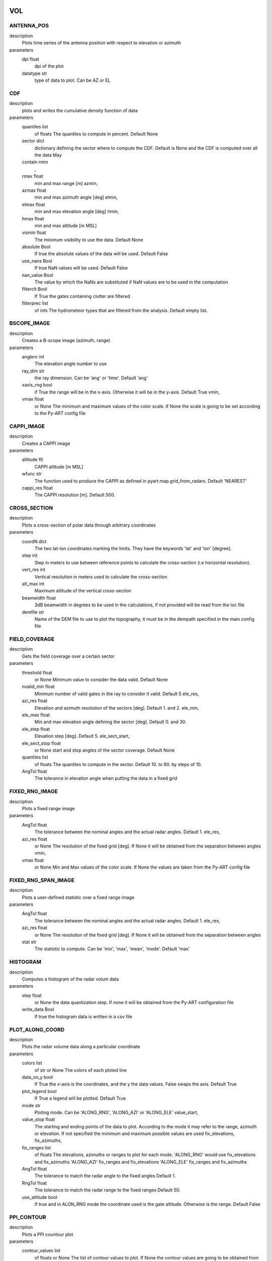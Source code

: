 VOL
-----------------------------
ANTENNA_POS
""""""""""""""""""""""""""""""
description
   Plots time series of the antenna position with respect to elevation or azimuth

parameters
   dpi float
        dpi of the plot 
   datatype str
        type of data to plot. Can be AZ or EL 

CDF
""""""""""""""""""""""""""""""
description
   plots and writes the cumulative density function of data

parameters
   quantiles list
        of floats The quantiles to compute in percent. Default None 
   sector dict
        dictionary defining the sector where to compute the CDF. Default is None and the CDF is computed over all the data May 
   contain rmin
       , 
   rmax float
        min and max range [m] azmin, 
   azmax float
        min and max azimuth angle [deg] elmin, 
   elmax float
        min and max elevation angle [deg] hmin, 
   hmax float
        min and max altitude [m MSL] 
   vismin float
        The minimum visibility to use the data. Default None 
   absolute Bool
        If true the absolute values of the data will be used. Default False 
   use_nans Bool
        If true NaN values will be used. Default False 
   nan_value Bool
        The value by which the NaNs are substituted if NaN values are to be used in the computation 
   filterclt Bool
        If True the gates containing clutter are filtered 
   filterprec list
        of ints The hydrometeor types that are filtered from the analysis. Default empty list.

BSCOPE_IMAGE
""""""""""""""""""""""""""""""
description
   Creates a B-scope image (azimuth, range)

parameters
   anglenr  int
        The elevation angle number to use 
   ray_dim  str
        the ray dimension. Can be 'ang' or 'time'. Default 'ang' 
   xaxis_rng  bool
        if True the range will be in the x-axis. Otherwise it will be in the y-axis. Default True vmin, 
   vmax float
        or None The minimum and maximum values of the color scale. If None the scale is going to be set according to the Py-ART config file

CAPPI_IMAGE
""""""""""""""""""""""""""""""
description
   Creates a CAPPI image

parameters
   altitude flt
        CAPPI altitude [m MSL] 
   wfunc str
        The function used to produce the CAPPI as defined in pyart.map.grid_from_radars. Default 'NEAREST' 
   cappi_res float
        The CAPPI resolution [m]. Default 500.

CROSS_SECTION 
""""""""""""""""""""""""""""""
description
   Plots a cross-section of polar data through arbitrary coordinates

parameters
   coordN dict
        The two lat-lon coordinates marking the limits. They have the keywords 'lat' and 'lon' [degree]. 
   step  int
        Step in meters to use between reference points to calculate the cross-section (i.e horizontal resolution). 
   vert_res  int
        Vertical resolution in meters used to calculate the cross-section 
   alt_max  int
        Maximum altitude of the vertical cross-section 
   beamwidth  float
        3dB beamwidth in degrees to be used in the calculations, if not provided will be read from the loc file 
   demfile  str
        Name of the DEM file to use to plot the topography, it must be in the dempath specified in the main config file

FIELD_COVERAGE
""""""""""""""""""""""""""""""
description
   Gets the field coverage over a certain sector

parameters
   threshold float
        or None Minimum value to consider the data valid. Default None 
   nvalid_min float
        Minimum number of valid gates in the ray to consider it valid. Default 5 ele_res, 
   azi_res float
        Elevation and azimuth resolution of the sectors [deg]. Default 1. and 2. ele_min, 
   ele_max float
        Min and max elevation angle defining the sector [deg]. Default 0. and 30. 
   ele_step float
        Elevation step [deg]. Default 5. ele_sect_start, 
   ele_sect_stop float
        or None start and stop angles of the sector coverage. Default None 
   quantiles list
        of floats The quantiles to compute in the sector. Default 10. to 90. by steps of 10. 
   AngTol float
        The tolerance in elevation angle when putting the data in a fixed grid

FIXED_RNG_IMAGE
""""""""""""""""""""""""""""""
description
   Plots a fixed range image

parameters
   AngTol  float
        The tolerance between the nominal angles and the actual radar angles. Default 1. ele_res, 
   azi_res float
        or None The resolution of the fixed grid [deg]. If None it will be obtained from the separation between angles vmin, 
   vmax  float
        or None Min and Max values of the color scale. If None the values are taken from the Py-ART config file

FIXED_RNG_SPAN_IMAGE
""""""""""""""""""""""""""""""
description
   Plots a user-defined statistic over a fixed range image

parameters
   AngTol  float
        The tolerance between the nominal angles and the actual radar angles. Default 1. ele_res, 
   azi_res float
        or None The resolution of the fixed grid [deg]. If None it will be obtained from the separation between angles 
   stat  str
        The statistic to compute. Can be 'min', 'max', 'mean', 'mode'. Default 'max'

HISTOGRAM
""""""""""""""""""""""""""""""
description
   Computes a histogram of the radar volum data

parameters
   step float
        or None the data quantization step. If none it will be obtained from the Py-ART configuration file 
   write_data Bool
        If true the histogram data is written in a csv file

PLOT_ALONG_COORD
""""""""""""""""""""""""""""""
description
   Plots the radar volume data along a particular coordinate

parameters
   colors list
        of str or None The colors of each ploted line 
   data_on_y  bool
        If True the x-axis is the coordinates, and the y the data values. False swaps the axis. Default True 
   plot_legend  bool
        If True a legend will be plotted. Default True 
   mode str
        Ploting mode. Can be 'ALONG_RNG', 'ALONG_AZI' or 'ALONG_ELE' value_start, 
   value_stop float
        The starting and ending points of the data to plot. According to the mode it may refer to the range, azimuth or elevation. If not specified the minimum and maximum possible values are used fix_elevations, fix_azimuths, 
   fix_ranges list
        of floats The elevations, azimuths or ranges to plot for each mode. 'ALONG_RNG' would use fix_elevations and fix_azimuths 'ALONG_AZI' fix_ranges and fix_elevations 'ALONG_ELE' fix_ranges and fix_azimuths 
   AngTol float
        The tolerance to match the radar angle to the fixed angles Default 1. 
   RngTol float
        The tolerance to match the radar range to the fixed ranges Default 50. 
   use_altitude  bool
        If true and in ALON_RNG mode the coordinate used is the gate altitude. Otherwise is the range. Default False

PPI_CONTOUR
""""""""""""""""""""""""""""""
description
   Plots a PPI countour plot

parameters
   contour_values list
        of floats or None The list of contour values to plot. If None the contour values are going to be obtained from the Py-ART config file either with the dictionary key 'contour_values' or from the minimum and maximum values of the field with an assumed division of 10 levels. 
   anglenr float
        The elevation angle number

PPI_CONTOUR_OVERPLOT
""""""""""""""""""""""""""""""
description
   Plots a PPI of a field with another field overplotted as a contour plot.

parameters
   contour_values list
        of floats or None The list of contour values to plot. If None the contour values are going to be obtained from the Py-ART config file either with the dictionary key 'contour_values' or from the minimum and maximum values of the field with an assumed division of 10 levels. 
   anglenr float
        The elevation angle number

PPI_IMAGE
""""""""""""""""""""""""""""""
description
   Plots a PPI image. It can also plot the histogram and the quantiles of the data in the PPI.

parameters
   anglenr float
        The elevation angle number 
   plot_type str
        The type of plot to perform. Can be 'PPI', 'QUANTILES' or 'HISTOGRAM' 
   write_data Bool
        If True the histrogram will be also written in a csv file 
   step float
        or None If the plot type is 'HISTOGRAM', the width of the histogram bin. If None it will be obtained from the Py-ART config file 
   quantiles list
        of float or None If the plot type is 'QUANTILES', the list of quantiles to compute. If None a default list of quantiles will be computed vmin, 
   vmax float
        or None The minimum and maximum values of the color scale. If None the scale is going to be set according to the Py-ART config file

PPI_MAP
""""""""""""""""""""""""""""""
description
   Plots a PPI image over a map. The map resolution and the type of maps used are defined in the variables 'mapres' and 'maps' in 'ppiMapImageConfig' in the loc config file.

parameters
   anglenr float
        The elevation angle number

PPIMAP_ROI_OVERPLOT
""""""""""""""""""""""""""""""
description
   Over plots a polygon delimiting a region of interest on a PPI map. The map resolution and the type of maps used are defined in the variables 'mapres' and 'maps' in 'ppiMapImageConfig' in the loc config file.

parameters
   anglenr float
        The elevation angle number

PROFILE_STATS
""""""""""""""""""""""""""""""
description
   Computes and plots a vertical profile statistics. The statistics are saved in a csv file

parameters
   heightResolution float
        The height resolution of the profile [m]. Default 100. heightMin, 
   heightMax float
        or None The minimum and maximum altitude of the profile [m MSL]. If None the values will be obtained from the minimum and maximum gate altitude. 
   quantity str
        The type of statistics to plot. Can be 'quantiles', 'mode', 'reqgression_mean' or 'mean'. 
   quantiles list
        of floats If quantity type is 'quantiles' the list of quantiles to compute. Default 25., 50., 75. 
   nvalid_min int
        The minimum number of valid points to consider the statistic valid. Default 4 
   make_linear Bool
        If true the data is converted from log to linear before computing the stats 
   include_nans Bool
        If true NaN values are included in the statistics 
   fixed_span Bool
        If true the profile plot has a fix X-axis vmin, 
   vmax float
        or None If fixed_span is set, the minimum and maximum values of the X-axis. If None, they are obtained from the Py-ART config file

PSEUDOPPI_CONTOUR
""""""""""""""""""""""""""""""
description
   Plots a pseudo-PPI countour plot

parameters
   contour_values list
        of floats or None The list of contour values to plot. If None the contour values are going to be obtained from the Py-ART config file either with the dictionary key 'contour_values' or from the minimum and maximum values of the field with an assumed division of 10 levels. 
   angle float
        The elevation angle at which compute the PPI 
   EleTol float
        The tolerance between the actual radar elevation angle and the nominal pseudo-PPI elevation angle.

PSEUDOPPI_CONTOUR_OVERPLOT
""""""""""""""""""""""""""""""
description
   Plots a pseudo-PPI of a field with another field over-plotted as a contour plot

parameters
   contour_values list
        of floats or None The list of contour values to plot. If None the contour values are going to be obtained from the Py-ART config file either with the dictionary key 'contour_values' or from the minimum and maximum values of the field with an assumed division of 10 levels. 
   angle float
        The elevation angle at which compute the PPI 
   EleTol float
        The tolerance between the actual radar elevation angle and the nominal pseudo-PPI elevation angle.

PSEUDOPPI_IMAGE
""""""""""""""""""""""""""""""
description
   Plots a pseudo-PPI image. It can also plot the histogram and the quantiles of the data in the pseudo-PPI.

parameters
   angle float
        The elevation angle of the pseudo-PPI 
   EleTol float
        The tolerance between the actual radar elevation angle and the nominal pseudo-PPI elevation angle. 
   plot_type str
        The type of plot to perform. Can be 'PPI', 'QUANTILES' or 'HISTOGRAM' 
   step float
        or None If the plot type is 'HISTOGRAM', the width of the histogram bin. If None it will be obtained from the Py-ART config file 
   quantiles list
        of float or None If the plot type is 'QUANTILES', the list of quantiles to compute. If None a default list of quantiles will be computed vmin, 
   vmax  float
        or None Min and Max values of the color scale. If None the values are taken from the Py-ART config file

PSEUDOPPI_MAP
""""""""""""""""""""""""""""""
description
   Plots a pseudo-PPI image over a map. The map resolution and the type of maps used are defined in the variables 'mapres' and 'maps' in 'ppiMapImageConfig' in the loc config file.

parameters
   angle float
        The elevation angle of the pseudo-PPI 
   EleTol float
        The tolerance between the actual radar elevation angle and the nominal pseudo-PPI elevation angle.

PSEUDORHI_CONTOUR
""""""""""""""""""""""""""""""
description
   Plots a pseudo-RHI countour plot

parameters
   contour_values list
        of floats or None The list of contour values to plot. If None the contour values are going to be obtained from the Py-ART config file either with the dictionary key 'contour_values' or from the minimum and maximum values of the field with an assumed division of 10 levels. 
   angle float
        The azimuth angle at which to compute the RPI 
   AziTol float
        The tolerance between the actual radar azimuth angle and the nominal pseudo-RHI azimuth angle.

PSEUDORHI_CONTOUR_OVERPLOT
""""""""""""""""""""""""""""""
description
   Plots a pseudo-RHI of a field with another field over-plotted as a contour plot

parameters
   contour_values list
        of floats or None The list of contour values to plot. If None the contour values are going to be obtained from the Py-ART config file either with the dictionary key 'contour_values' or from the minimum and maximum values of the field with an assumed division of 10 levels. 
   angle float
        The azimuth angle at which to compute the RPI 
   AziTol float
        The tolerance between the actual radar azimuth angle and the nominal pseudo-RHI azimuth angle.

PSEUDORHI_IMAGE
""""""""""""""""""""""""""""""
description
   Plots a pseudo-RHI image. It can also plot the histogram and the quantiles of the data in the pseudo-RHI.

parameters
   angle float
        The azimuth angle at which to compute the RPI 
   AziTol float
        The tolerance between the actual radar azimuth angle and the nominal pseudo-RHI azimuth angle. 
   plot_type str
        The type of plot to perform. Can be 'RHI', 'QUANTILES' or 'HISTOGRAM' 
   step float
        or None If the plot type is 'HISTOGRAM', the width of the histogram bin. If None it will be obtained from the Py-ART config file 
   quantiles list
        of float or None If the plot type is 'QUANTILES', the list of quantiles to compute. If None a default list of quantiles will be computed vmin, 
   vmax  float
        or None Min and Max values of the color scale. If None the values are taken from the Py-ART config file

QUANTILES
""""""""""""""""""""""""""""""
description
   Plots and writes the quantiles of a radar volume

parameters
   quantiles list
        of floats or None the list of quantiles to compute. If None a default list of quantiles will be computed. 
   write_data Bool
        If True the computed data will be also written in a csv file 
   fixed_span Bool
        If true the quantile plot has a fix Y-axis vmin, 
   vmax float
        or None If fixed_span is set, the minimum and maximum values of the Y-axis. If None, they are obtained from the Py-ART config file

RHI_CONTOUR
""""""""""""""""""""""""""""""
description
   Plots an RHI countour plot

parameters
   contour_values list
        of floats or None The list of contour values to plot. If None the contour values are going to be obtained from the Py-ART config file either with the dictionary key 'contour_values' or from the minimum and maximum values of the field with an assumed division of 10 levels. 
   anglenr int
        The azimuth angle number

RHI_CONTOUR_OVERPLOT
""""""""""""""""""""""""""""""
description
   Plots an RHI of a field with another field over-plotted as a contour plot

parameters
   contour_values list
        of floats or None The list of contour values to plot. If None the contour values are going to be obtained from the Py-ART config file either with the dictionary key 'contour_values' or from the minimum and maximum values of the field with an assumed division of 10 levels. 
   anglenr int
        The azimuth angle number

RHI_IMAGE
""""""""""""""""""""""""""""""
description
   Plots an RHI image. It can also plot the histogram and the quantiles of the data in the RHI.

parameters
   anglenr int
        The azimuth angle number 
   plot_type str
        The type of plot to perform. Can be 'RHI', 'QUANTILES' or 'HISTOGRAM' 
   step float
        or None If the plot type is 'HISTOGRAM', the width of the histogram bin. If None it will be obtained from the Py-ART config file 
   quantiles list
        of float or None If the plot type is 'QUANTILES', the list of quantiles to compute. If None a default list of quantiles will be computed vmin, 
   vmax float
        or None The minimum and maximum values of the color scale. If None the scale is going to be set according to the Py-ART config file

RHI_PROFILE
""""""""""""""""""""""""""""""
description
   Computes and plots a vertical profile statistics out of an RHI. The statistics are saved in a csv file

parameters
   rangeStop float
        The range start and stop of the data to extract from the RHI to compute the statistics [m]. Default 0., 25000. 
   heightResolution float
        The height resolution of the profile [m]. Default 100. heightMin, 
   heightMax float
        or None The minimum and maximum altitude of the profile [m MSL]. If None the values will be obtained from the minimum and maximum gate altitude. 
   quantity str
        The type of statistics to plot. Can be 'quantiles', 'mode', 'reqgression_mean' or 'mean'. 
   quantiles list
        of floats If quantity type is 'quantiles' the list of quantiles to compute. Default 25., 50., 75. 
   nvalid_min int
        The minimum number of valid points to consider the statistic valid. Default 4 
   make_linear Bool
        If true the data is converted from log to linear before computing the stats 
   include_nans Bool
        If true NaN values are included in the statistics 
   fixed_span Bool
        If true the profile plot has a fix X-axis vmin, 
   vmax float
        or None If fixed_span is set, the minimum and maximum values of the X-axis. If None, they are obtained from the Py-ART config file

SAVEALL
""""""""""""""""""""""""""""""
description
   Saves radar volume data including all or a list of user- defined fields in a C/F radial or ODIM file

parameters
   file_type str
        The type of file used to save the data. Can be 'nc' or 'h5'. Default 'nc' 
   datatypes list
        of str or None The list of data types to save. If it is None, all fields in the radar object will be saved 
   physical Bool
        If True the data will be saved in physical units (floats). Otherwise it will be quantized and saved as binary 
   compression str
        For ODIM file formats, the type of compression. Can be any of the allowed compression types for hdf5 files. Default gzip 
   compression_opts any
        The compression options allowed by the hdf5. Depends on the type of compression. Default 6 (The gzip compression level).

SAVEVOL
""""""""""""""""""""""""""""""
description
   Saves one field of a radar volume data in a C/F radial or ODIM file

parameters
   file_type str
        The type of file used to save the data. Can be 'nc' or 'h5'. Default 'nc' 
   physical Bool
        If True the data will be saved in physical units (floats). Otherwise it will be quantized and saved as binary. Default True 
   compression str
        For ODIM file formats, the type of compression. Can be any of the allowed compression types for hdf5 files. Default gzip 
   compression_opts any
        The compression options allowed by the hdf5. Depends on the type of compression. Default 6 (The gzip compression level).

SAVEVOL_CSV
""""""""""""""""""""""""""""""
description
   Saves one field of a radar volume data in a CSV file

parameters
   ignore_masked bool
        If True masked values will not be saved. Default False

SAVEVOL_KML
""""""""""""""""""""""""""""""
description
   Saves one field of a radar volume data in a KML file

parameters
   ignore_masked bool
        If True masked values will not be saved. Default False 
   azi_res  float
        or None azimuthal resolution of the range bins. If None the antenna beamwidth is going to be used to determine the resolution

SELFCONSISTENCY
""""""""""""""""""""""""""""""
description
   Plots a ZDR versus KDP/ZH histogram of data.

parameters
   retrieve_relation  bool
        If True plots also the retrieved relationship. Default True 
   plot_theoretical  bool
        If True plots also the theoretical relationship. Default True 
   normalize  bool
        If True the occurrence density of ZK/KDP for each ZDR bin is going to be represented. Otherwise it will show the number of gates at each bin. Default True

SELFCONSISTENCY2
""""""""""""""""""""""""""""""
description
   Plots a ZH measured versus ZH inferred from a self-consistency relation histogram of data.

parameters
   normalize  bool
        If True the occurrence density of ZK/KDP for each ZDR bin is going to be represented. Otherwise it will show the number of gates at each bin. Default True

TIME_RANGE
""""""""""""""""""""""""""""""
description
   Plots a time-range/azimuth/elevation plot

parameters
   anglenr float
        The number of the fixed angle to plot vmin, 
   vmax float
        or None The minimum and maximum values of the color scale. If None the scale is going to be set according to the Py-ART config file

VOL_TS
""""""""""""""""""""""""""""""
description
   Writes and plots a value corresponding to a time series. Meant primarily for writing and plotting the results of the SELFCONSISTENCY2 algorithm

parameters
   ref_value float
        The reference value. Default 0 
   sort_by_date Bool
        If true when reading the csv file containing the statistics the data is sorted by date. Default False 
   rewrite Bool
        If true the csv file containing the statistics is rewritten 
   add_data_in_fname Bool
        If true and the data used is cumulative the year is written in the csv file name and the plot file name 
   npoints_min int
        Minimum number of points to use the data point in the plotting and to send an alarm. Default 0 vmin, 
   vmax float
        or None Limits of the Y-axis (data value). If None the limits are obtained from the Py-ART config file 
   alarm Bool
        If true an alarm is sent 
   tol_abs float
        Margin of tolerance from the reference value. If the current value is above this margin an alarm is sent. If the margin is not specified it is not possible to send any alarm 
   tol_trend float
        Margin of tolerance from the reference value. If the trend of the last X events is above this margin an alarm is sent. If the margin is not specified it is not possible to send any alarm 
   nevents_min int
        Minimum number of events with sufficient points to send an alarm related to the trend. If not specified it is not possible to send any alarm 
   sender str
        The mail of the alarm sender. If not specified it is not possible to send any alarm 
   receiver_list list
        of str The list of emails of the people that will receive the alarm.. If not specified it is not possible to send any alarm

WIND_PROFILE
""""""""""""""""""""""""""""""
description
   Plots vertical profile of wind data (U, V, W components and wind velocity and direction) out of a radar volume containing the retrieved U,V and W components of the wind, the standard deviation of the retrieval and the velocity difference between the estimated radial velocity (assuming the wind to be uniform) and the actual measured radial velocity.

parameters
   heightResolution float
        The height resolution of the profile [m]. Default 100. heightMin, 
   heightMax float
        or None The minimum and maximum altitude of the profile [m MSL]. If None the values will be obtained from the minimum and maximum gate altitude. 
   min_ele float
        The minimum elevation to be used in the computation of the vertical velocities. Default 5. 
   max_ele float
        The maximum elevation to be used in the computation of the horizontal velocities. Default 85. 
   fixed_span Bool
        If true the profile plot has a fix X-axis vmin, 
   vmax float
        or None If fixed_span is set, the minimum and maximum values of the X-axis. If None, they are obtained from the span of the U component defined in the Py-ART config file 

CENTROIDS
-----------------------------
HISTOGRAM
""""""""""""""""""""""""""""""
description
   Plots the histogram of one of the variables used for centroids computation.

parameters
   voltype  str
        The name of the variable to plot. Can be dBZ, ZDR, KDP, RhoHV, H_ISO0 and its standardized form (e.g. dBZ_std) 
   write_data  Bool
        If true writes the histogram in a .csv file. Default True 
   step  float
        bin size. Default 0.1

HISTOGRAM2D
""""""""""""""""""""""""""""""
description
   Plots the 2D- histogram of two of the variables used for centroids computation.

parameters
   voltype_y  str
        The name of the variables to plot. Can be dBZ, ZDR, KDP, RhoHV, H_ISO0 and its standardized form (e.g. dBZ_std) step_x, 
   step_y  float
        bin size. Default 0.1

HISTOGRAM_LABELED
""""""""""""""""""""""""""""""
description
   Plots the histogram of one of the variables used for centroids computation. Only plots labeled data.

parameters
   voltype  str
        The name of the variable to plot. Can be dBZ, ZDR, KDP, RhoHV, H_ISO0 and its standardized form (e.g. dBZ_std) 
   write_data  Bool
        If true writes the histogram in a .csv file. Default True 
   step  float
        bin size. Default 0.1

HISTOGRAM_CENTROIDS
""""""""""""""""""""""""""""""
description
   Plots the histogram of one of the variables used for centroids computation corresponding to a particular hydrometeor type, the intermediate centroids and the final centroid

parameters
   voltype  str
        The name of the variable to plot. Can be dBZ, ZDR, KDP, RhoHV, H_ISO0 and its standardized form (e.g. dBZ_std) 
   hydro_type  str
        The name of the hydrometeor type. 
   write_data  Bool
        If true writes the histogram in a .csv file. Default True 
   step  float
        bin size. Default 0.1

HISTOGRAM2D_CENTROIDS
""""""""""""""""""""""""""""""
description
   Plots the 2D- histogram of two of the variables used for centroids computatio ncorresponding to a particular hydrometeor type, the intermediate centroids and the final centroid

parameters
   voltype_y  str
        The name of the variables to plot. Can be dBZ, ZDR, KDP, RhoHV, H_ISO0 and its standardized form (e.g. dBZ_std) 
   hydro_type  str
        The name of the hydrometeor type. step_x, 
   step_y  float
        bin size. Default 0.1

COLOCATED_GATES
-----------------------------
COSMO_COORD
-----------------------------
SAVEVOL
""""""""""""""""""""""""""""""
description
   Save an object containing the index of the COSMO model grid that corresponds to each radar gate in a C/F radial file.

parameters
   file_type str
        The type of file used to save the data. Can be 'nc' or 'h5'. Default 'nc' 
   physical Bool
        If True the data will be saved in physical units (floats). Otherwise it will be quantized and saved as binary 
   compression str
        For ODIM file formats, the type of compression. Can be any of the allowed compression types for hdf5 files. Default gzip 
   compression_opts any
        The compression options allowed by the hdf5. Depends on the type of compression. Default 6 (The gzip compression level). 

COSMO2RADAR
-----------------------------
SAVEVOL
""""""""""""""""""""""""""""""
description
   Save an object containing the COSMO data in radar coordinatesin a C/F radial or ODIM file.

parameters
   file_type str
        The type of file used to save the data. Can be 'nc' or 'h5'. Default 'nc' 
   physical Bool
        If True the data will be saved in physical units (floats). Otherwise it will be quantized and saved as binary 
   compression str
        For ODIM file formats, the type of compression. Can be any of the allowed compression types for hdf5 files. Default gzip 
   compression_opts any
        The compression options allowed by the hdf5. Depends on the type of compression. Default 6 (The gzip compression level). All the products of the 'VOL' dataset group 

GRID
-----------------------------
CROSS_SECTION
""""""""""""""""""""""""""""""
description
   Plots a cross-section of gridded data

parameters
   dict
        The two lat-lon coordinates marking the limits. They have the keywords 'lat' and 'lon' [degree]. The altitude limits are defined by the parameters in 'xsecImageConfig' in the 'loc' configuration file

HISTOGRAM
""""""""""""""""""""""""""""""
description
   Computes a histogram of the radar volum data

parameters
   step float
        or None the data quantization step. If none it will be obtained from the Py-ART configuration file vmin, 
   vmax float
        or None The minimum and maximum values. If None they will be obtained from the Py-ART configuration file 
   mask_val float
        or None A value to mask. 
   write_data Bool
        If true the histogram data is written in a csv file

LATITUDE_SLICE
""""""""""""""""""""""""""""""
description
   Plots a cross-section of gridded data over a constant latitude.

parameters
   lat floats
        The starting point of the cross-section. The ending point is defined by the parameters in 'xsecImageConfig' in the 'loc' configuration file

LONGITUDE_SLICE
""""""""""""""""""""""""""""""
description
   Plots a cross-ection of gridded data over a constant longitude.

parameters
   lat floats
        The starting point of the cross-section. The ending point is defined by the parameters in 'xsecImageConfig' in the 'loc' configuration file

SAVEALL
""""""""""""""""""""""""""""""
description
   Saves a gridded data object including all or a list of user-defined fields in a netcdf file

parameters
   datatypes list
        of str or None The list of data types to save. If it is None, all fields in the radar object will be saved

SAVEVOL
""""""""""""""""""""""""""""""
description
   Saves on field of a gridded data object in a netcdf file.

parameters
   file_type str
        The type of file used to save the data. Can be 'nc' or 'h5'. Default 'nc' 
   physical Bool
        If True the data will be saved in physical units (floats). Otherwise it will be quantized and saved as binary. Default True 
   compression str
        For ODIM file formats, the type of compression. Can be any of the allowed compression types for hdf5 files. Default gzip 
   compression_opts any
        The compression options allowed by the hdf5. Depends on the type of compression. Default 6 (The gzip compression level).

STATS
""""""""""""""""""""""""""""""
description
   Computes statistics over the whole images and stores them in a file.

parameters
   stat str
        The statistic used. Can be mean, median, min, max

SURFACE_RAW
""""""""""""""""""""""""""""""
description
   Plots a surface image of gridded data without projecting it into a map

parameters
   level int
        The altitude level to plot. The rest of the parameters are defined by the parameters in 'ppiImageConfig' and 'ppiMapImageConfig' in the 'loc' configuration file

SURFACE_IMAGE
""""""""""""""""""""""""""""""
description
   Plots a surface image of gridded data.

parameters
   level int
        The altitude level to plot. The rest of the parameters are defined by the parameters in 'ppiImageConfig' and 'ppiMapImageConfig' in the 'loc' configuration file

SURFACE_CONTOUR
""""""""""""""""""""""""""""""
description
   Plots a surface image of contour gridded data.

parameters
   level int
        The altitude level to plot. The rest of the parameters are defined by the parameters in 'ppiImageConfig' and 'ppiMapImageConfig' in the 'loc' configuration file contour_values : float array or None The contour values. If None the values are taken from the 'boundaries' keyword in the field description in the Py-ART config file. If 'boundaries' is not set the countours are 10 values linearly distributed from vmin to vmax linewidths : float width of the contour lines colors : color string or sequence of colors The contour colours SURFACE_CONTOUR_OVERPLOT: Plots a surface image of gridded data with a contour overplotted. level: int The altitude level to plot. The rest of the parameters are defined by the parameters in 'ppiImageConfig' and 'ppiMapImageConfig' in the 'loc' configuration file contour_values : float array or None The contour values. If None the values are taken from the 'boundaries' keyword in the field description in the Py-ART config file. If 'boundaries' is not set the countours are 10 values linearly distributed from vmin to vmax linewidths : float width of the contour lines colors : color string or sequence of colors The contour colours SURFACE_OVERPLOT: Plots on the same surface two images, one on top of the other. level: int The altitude level to plot. The rest of the parameters are defined by the parameters in 'ppiImageConfig' and 'ppiMapImageConfig' in the 'loc' configuration file contour_values : float array or None The contour values. If None the values are taken from the 'boundaries' keyword in the field description in the Py-ART config file. If 'boundaries' is not set the countours are 10 values linearly distributed from vmin to vmax DDA_MAP: Plots wind vectors obtained from a DDA analysis. The pyDDA package is required level: int The altitude level to plot. The rest of the parameters are defined by the parameters in 'ppiImageConfig' and 'ppiMapImageConfig' in the 'loc' configuration file 
   contour_values  float
        array or None The contour values. If None the values are taken from the 'boundaries' keyword in the field description in the Py-ART config file. If 'boundaries' is not set the countours are 10 values linearly distributed from vmin to vmax linewidths : float width of the contour lines colors : color string or sequence of colors The contour colours SURFACE_CONTOUR_OVERPLOT: Plots a surface image of gridded data with a contour overplotted. level: int The altitude level to plot. The rest of the parameters are defined by the parameters in 'ppiImageConfig' and 'ppiMapImageConfig' in the 'loc' configuration file contour_values : float array or None The contour values. If None the values are taken from the 'boundaries' keyword in the field description in the Py-ART config file. If 'boundaries' is not set the countours are 10 values linearly distributed from vmin to vmax linewidths : float width of the contour lines colors : color string or sequence of colors The contour colours SURFACE_OVERPLOT: Plots on the same surface two images, one on top of the other. level: int The altitude level to plot. The rest of the parameters are defined by the parameters in 'ppiImageConfig' and 'ppiMapImageConfig' in the 'loc' configuration file contour_values : float array or None The contour values. If None the values are taken from the 'boundaries' keyword in the field description in the Py-ART config file. If 'boundaries' is not set the countours are 10 values linearly distributed from vmin to vmax 
   linewidths  float
        width of the contour lines 
   colors  color
        string or sequence of colors The contour colours SURFACE_CONTOUR_OVERPLOT: Plots a surface image of gridded data with a contour overplotted. level: int The altitude level to plot. The rest of the parameters are defined by the parameters in 'ppiImageConfig' and 'ppiMapImageConfig' in the 'loc' configuration file contour_values : float array or None The contour values. If None the values are taken from the 'boundaries' keyword in the field description in the Py-ART config file. If 'boundaries' is not set the countours are 10 values linearly distributed from vmin to vmax linewidths : float width of the contour lines colors : color string or sequence of colors The contour colours 
   SURFACE_CONTOUR_OVERPLOT Plots
       
   SURFACE_OVERPLOT Plots
       
   DDA_MAP Plots
       
   display_type str
        Display method for the wind vectors, can be either 'streamline', 'quiver' or 'barbs' 
   bg_ref_rad int
        Which radar to use as reference to display the background voltype. 
   u_vel_contours list
        of int The contours to use for plotting contours of u. Set to None to not display such contours. 
   v_vel_contours list
        of int The contours to use for plotting contours of v. Set to None to not display such contours. 
   w_vel_contours list
        of int The contours to use for plotting contours of w. Set to None to not display such contours. 
   vector_spacing_km float
        Spacing in km between wind vectors in x and y axis (only used for barbs and quiver plots) 
   quiver_len float
        Length to use for the quiver key in m/s. (only used for quiver plots) 
   streamline_arrowsize float
        Factor scale arrow size for streamlines. (only used for streamline plots) 
   linewidth float
        Linewidths for streamlines. (only used for streamline plots)

SPECTRA
-----------------------------
AMPLITUDE_PHASE_ANGLE_DOPPLER
""""""""""""""""""""""""""""""
description
   Makes an angle Doppler plot of complex spectra or IQ data. The plot can be along azimuth or along range. It is plotted separately the module and the phase of the signal.

parameters
   along_azi  bool
        If true the plot is performed along azimuth, otherwise along elevation. Default true 
   ang  float
        The fixed angle (deg). Default 0. 
   rng  float
        The fixed range (m). Default 0. 
   ang_tol  float
        The fixed angle tolerance (deg). Default 1. 
   rng_tol  float
        The fixed range tolerance (m). Default 50. 
   xaxis_info  str
        The xaxis type. Can be 'Doppler_velocity', 'Doppler_frequency' or 'pulse_number' ampli_vmin, ampli_vmax, phase_vmin, 
   phase_vmax  float
        or None Minimum and maximum of the color scale for the module and phase

AMPLITUDE_PHASE_DOPPLER
""""""""""""""""""""""""""""""
description
   Plots a complex Doppler spectrum or IQ data making two separate plots for the module and phase of the signal

parameters
   rng  float
        azimuth and elevation (deg) and range (m) of the ray to plot azi_to, ele_tol, 
   rng_tol  float
        azimuth and elevation (deg) and range (m) tolerance respect to nominal position to plot. Default 1, 1, 50. ind_ray, 
   ind_rng  int
        index of the ray and range to plot. Alternative to defining its antenna coordinates 
   xaxis_info  str
        The xaxis type. Can be 'Doppler_velocity', 'Doppler_frequency' or 'pulse_number' ampli_vmin, ampli_vmax, phase_vmin, 
   phase_vmax  float
        or None Minimum and maximum of the color scale for the module and phase

AMPLITUDE_PHASE_RANGE_DOPPLER
""""""""""""""""""""""""""""""
description
   Plots a complex spectra or IQ data range-Doppler making two separate plots for the module and phase

parameters
   ele  float
        azimuth and elevation (deg) of the ray to plot azi_to, 
   ele_tol  float
        azimuth and elevation (deg) tolerance respect to nominal position to plot. Default 1, 1. 
   ind_ray  int
        index of the ray to plot. Alternative to defining its antenna coordinates 
   xaxis_info  str
        The xaxis type. Can be 'Doppler_velocity', 'Doppler_frequency' or 'pulse_number' ampli_vmin, ampli_vmax, phase_vmin, 
   phase_vmax  float
        or None Minimum and maximum of the color scale for the module and phase

AMPLITUDE_PHASE_TIME_DOPPLER
""""""""""""""""""""""""""""""
description
   Plots a complex spectra or IQ data time-Doppler making two separate plots for the module and phase of the signal

parameters
   xaxis_info  str
        The xaxis type. Can be 'Doppler_velocity' or 'Doppler frequency' ampli_vmin, ampli_vmax, phase_vmin, 
   phase_vmax  float
        or None Minimum and maximum of the color scale for the module and phase 
   plot_type  str
        Can be 'final' or 'temporal'. If final the data is only plotted at the end of the processing

ANGLE_DOPPLER
""""""""""""""""""""""""""""""
description
   Makes an angle Doppler plot. The plot can be along azimuth or along range

parameters
   along_azi  bool
        If true the plot is performed along azimuth, otherwise along elevation. Default true 
   ang  float
        The fixed angle (deg). Default 0. 
   rng  float
        The fixed range (m). Default 0. 
   ang_tol  float
        The fixed angle tolerance (deg). Default 1. 
   rng_tol  float
        The fixed range tolerance (m). Default 50. 
   xaxis_info  str
        The xaxis type. Can be 'Doppler_velocity', 'Doppler_frequency' or 'pulse_number' vmin, 
   vmax  float
        or None Minimum and maximum of the color scale

COMPLEX_ANGLE_DOPPLER
""""""""""""""""""""""""""""""
description
   Makes an angle Doppler plot of complex spectra or IQ data. The plot can be along azimuth or along range. The real and imaginary parts are plotted separately

parameters
   along_azi  bool
        If true the plot is performed along azimuth, otherwise along elevation. Default true 
   ang  float
        The fixed angle (deg). Default 0. 
   rng  float
        The fixed range (m). Default 0. 
   ang_tol  float
        The fixed angle tolerance (deg). Default 1. 
   rng_tol  float
        The fixed range tolerance (m). Default 50. 
   xaxis_info  str
        The xaxis type. Can be 'Doppler_velocity', 'Doppler_frequency' or 'pulse_number' vmin, 
   vmax  float
        or None Minimum and maximum of the color scale

COMPLEX_DOPPLER
""""""""""""""""""""""""""""""
description
   Plots a complex Doppler spectrum or IQ data making two separate plots for the real and imaginary parts

parameters
   rng  float
        azimuth and elevation (deg) and range (m) of the ray to plot azi_to, ele_tol, 
   rng_tol  float
        azimuth and elevation (deg) and range (m) tolerance respect to nominal position to plot. Default 1, 1, 50. ind_ray, 
   ind_rng  int
        index of the ray and range to plot. Alternative to defining its antenna coordinates 
   xaxis_info  str
        The xaxis type. Can be 'Doppler_velocity', 'Doppler_frequency' or 'pulse_number' vmin, 
   vmax  float
        or None Minimum and maximum of the color scale

COMPLEX_RANGE_DOPPLER
""""""""""""""""""""""""""""""
description
   Plots the complex spectra or IQ data range-Doppler making two separate plots for the real and imaginary parts

parameters
   ele  float
        azimuth and elevation (deg) of the ray to plot azi_to, 
   ele_tol  float
        azimuth and elevation (deg) tolerance respect to nominal position to plot. Default 1, 1. 
   ind_ray  int
        index of the ray to plot. Alternative to defining its antenna coordinates 
   xaxis_info  str
        The xaxis type. Can be 'Doppler_velocity', 'Doppler_frequency' or 'pulse_number' vmin, 
   vmax  float
        or None Minimum and maximum of the color scale

COMPLEX_TIME_DOPPLER
""""""""""""""""""""""""""""""
description
   Plots the complex spectra or IQ data time-Doppler making two separate plots for the real and imaginary parts

parameters
   xaxis_info  str
        The xaxis type. Can be 'Doppler_velocity' or 'Doppler frequency' vmin, 
   vmax  float
        or None Minimum and maximum of the color scale 
   plot_type  str
        Can be 'final' or 'temporal'. If final the data is only plotted at the end of the processing

DOPPLER
""""""""""""""""""""""""""""""
description
   Plots a Doppler spectrum variable or IQ data variable

parameters
   rng  float
        azimuth and elevation (deg) and range (m) of the ray to plot azi_to, ele_tol, 
   rng_tol  float
        azimuth and elevation (deg) and range (m) tolerance respect to nominal position to plot. Default 1, 1, 50. ind_ray, 
   ind_rng  int
        index of the ray and range to plot. Alternative to defining its antenna coordinates 
   xaxis_info  str
        The xaxis type. Can be 'Doppler_velocity', 'Doppler_frequency' or 'pulse_number' vmin, 
   vmax  float
        or None Minimum and maximum of the color scale

RANGE_DOPPLER
""""""""""""""""""""""""""""""
description
   Makes a range-Doppler plot of spectral or IQ data

parameters
   ele  float
        azimuth and elevation (deg) of the ray to plot azi_to, 
   ele_tol  float
        azimuth and elevation (deg) tolerance respect to nominal position to plot. Default 1, 1. 
   ind_ray  int
        index of the ray to plot. Alternative to defining its antenna coordinates 
   xaxis_info  str
        The xaxis type. Can be 'Doppler_velocity', 'Doppler_frequency' or 'pulse_number' vmin, 
   vmax  float
        or None Minimum and maximum of the color scale

SAVEALL
""""""""""""""""""""""""""""""
description
   Saves radar spectra or IQ volume data including all or a list of userdefined fields in a netcdf file

parameters
   datatypes list
        of str or None The list of data types to save. If it is None, all fields in the radar object will be saved 
   physical Bool
        If True the data will be saved in physical units (floats). Otherwise it will be quantized and saved as binary

SAVEVOL
""""""""""""""""""""""""""""""
description
   Saves one field of a radar spectra or IQ volume data in a netcdf file

parameters
   physical Bool
        If True the data will be saved in physical units (floats). Otherwise it will be quantized and saved as binary

TIME_DOPPLER
""""""""""""""""""""""""""""""
description
   Makes a time-Doppler plot of spectral or IQ data at a point of interest.

parameters
   xaxis_info  str
        The xaxis type. Can be 'Doppler_velocity', 'Doppler_frequency' or 'pulse_number' vmin, 
   vmax  float
        or None Minimum and maximum of the color scale 
   plot_type  str
        Can be 'final' or 'temporal'. If final the data is only plotted at the end of the processing 

GRID_TIMEAVG
-----------------------------
INTERCOMP
-----------------------------
PLOT_AND_WRITE_INTERCOMP_TS
""""""""""""""""""""""""""""""
description
   Writes statistics of radar intercomparison in a file and plots the time series of the statistics.

parameters
   Bool
        If true adds the year in the csv file containing the statistics. Default False 'sort_by_date': Bool If true sorts the statistics by date when reading the csv file containing the statistics. Default False 'rewrite': Bool If true rewrites the csv file containing the statistics. Default False 'npoints_min'
   int
        The minimum number of points to consider the statistics valid and therefore use the data point in the plotting. Default 0 'corr_min'
   float
        The minimum correlation to consider the statistics valid and therefore use the data point in the plotting. Default 0.

PLOT_SCATTER_INTERCOMP
""""""""""""""""""""""""""""""
description
   Plots a density plot with the points of radar 1 versus the points of radar 2

parameters
   float
        The quantization step of the data. If none it will be computed using the Py-ART config file. Default None 'scatter_type'
   str
        Type of scatter plot. Can be a plot for each radar volume ('instant') or at the end of the processing period ('cumulative'). Default is 'cumulative'

ML
-----------------------------
ML_TS
""""""""""""""""""""""""""""""
description
   Plots and writes a time series of the melting layer, i.e. the evolution of the average and standard deviation of the melting layer top and thickness and the the number of rays used in the retrieval.

parameters
   dpi int
        The pixel density of the plot. Default 72

MONITORING
-----------------------------
ANGULAR_DENSITY
""""""""""""""""""""""""""""""
description
   For a specified elevation angle, plots a 2D histogram with the azimuth angle in the X-axis and the data values in the Y-axis. The reference values and the user defined quantiles are also plot on the same figure

parameters
   anglenr int
        The elevation angle number to plot 
   quantiles list
        of floats The quantiles to plot. Default 25., 50., 75. 
   ref_value float
        The reference value vmin, 
   vmax  floats
        or None The minimum and maximum values of the data points. If not specified they are obtained from the Py-ART config file

CUMUL_VOL_TS
""""""""""""""""""""""""""""""
description
   Plots time series of the average of instantaneous quantiles stored in a csv file.

parameters
   quantiles list
        of 3 floats the quantiles to compute. Default 25., 50., 75. 
   ref_value float
        The reference value. Default 0 
   sort_by_date Bool
        If true when reading the csv file containing the statistics the data is sorted by date. Default False 
   rewrite Bool
        If true the csv file containing the statistics is rewritten 
   add_data_in_fname Bool
        If true and the data used is cumulative the year is written in the csv file name and the plot file name 
   npoints_min int
        Minimum number of points to use the data point in the plotting and to send an alarm. Default 0 vmin, 
   vmax float
        or None Limits of the Y-axis (data value). If None the limits are obtained from the Py-ART config file 
   alarm Bool
        If true an alarm is sent 
   tol_abs float
        Margin of tolerance from the reference value. If the current value is above this margin an alarm is sent. If the margin is not specified it is not possible to send any alarm 
   tol_trend float
        Margin of tolerance from the reference value. If the trend of the last X events is above this margin an alarm is sent. If the margin is not specified it is not possible to send any alarm 
   plot_until_year_end Bool
        If true will always set the xmax of the timeseries to the end of the current year 
   nevents_min int
        Minimum number of events with sufficient points to send an alarm related to the trend. If not specified it is not possible to send any alarm 
   sender str
        The mail of the alarm sender. If not specified it is not possible to send any alarm 
   receiver_list list
        of str The list of emails of the people that will receive the alarm.. If not specified it is not possible to send any alarm

PPI_HISTOGRAM
""""""""""""""""""""""""""""""
description
   Plots a histogram of data at a particular elevation angle.

parameters
   anglenr int
        The elevation angle number to plot

VOL_HISTOGRAM
""""""""""""""""""""""""""""""
description
   Plots a histogram of data collected from all the radar volume.

parameters
   write_data bool
        If true the resultant histogram is also saved in a csv file. Default True.

VOL_TS
""""""""""""""""""""""""""""""
description
   Computes statistics of the gathered data and writes them in a csv file and plots a time series of those statistics.

parameters
   quantiles list
        of 3 floats the quantiles to compute. Default 25., 50., 75. 
   ref_value float
        The reference value. Default 0 
   sort_by_date Bool
        If true when reading the csv file containing the statistics the data is sorted by date. Default False 
   rewrite Bool
        If true the csv file containing the statistics is rewritten 
   add_data_in_fname Bool
        If true and the data used is cumulative the year is written in the csv file name and the plot file name 
   npoints_min int
        Minimum number of points to use the data point in the plotting and to send an alarm. Default 0 vmin, 
   vmax float
        or None Limits of the Y-axis (data value). If None the limits are obtained from the Py-ART config file 
   alarm Bool
        If true an alarm is sent 
   tol_abs float
        Margin of tolerance from the reference value. If the current value is above this margin an alarm is sent. If the margin is not specified it is not possible to send any alarm 
   tol_trend float
        Margin of tolerance from the reference value. If the trend of the last X events is above this margin an alarm is sent. If the margin is not specified it is not possible to send any alarm 
   plot_until_year_end Bool
        If true will always set the xmax of the timeseries to the end of the current year 
   nevents_min int
        Minimum number of events with sufficient points to send an alarm related to the trend. If not specified it is not possible to send any alarm 
   sender str
        The mail of the alarm sender. If not specified it is not possible to send any alarm 
   receiver_list list
        of str The list of emails of the people that will receive the alarm.. If not specified it is not possible to send any alarm 

OCCURRENCE
-----------------------------
WRITE_EXCESS_GATES
""""""""""""""""""""""""""""""
description
   Write the data that identifies radar gates with clutter that has a frequency of occurrence above a certain threshold.

parameters
   quant_min float
        Minimum frequency of occurrence in percentage to keep the gate as valid. Default 95. All the products of the 'VOL' dataset group 

QVP
-----------------------------
SPARSE_GRID
-----------------------------
SURFACE_IMAGE
""""""""""""""""""""""""""""""
description
   Generates a surface image

parameters
   list
        of floats The limits of the surface to plot [deg] lon0, lon1, lat0, lat1 

SUN_HITS
-----------------------------
PLOT_SUN_RETRIEVAL_TS
""""""""""""""""""""""""""""""
description
   Plots time series of the retrieved sun pattern parameters

parameters
   dpi int
        The pixel density of the plot. Default 72 
   add_date_in_fname Bool
        If true the year is added in the plot file name

WRITE_SUN_RETRIEVAL
""""""""""""""""""""""""""""""
description
   Writes the retrieved sun pattern parameters in a csv file.

parameters
   add_date_in_fname Bool
        If true the year is added in the csv file name

TIMEAVG
-----------------------------
TIMESERIES
-----------------------------
COMPARE_CUMULATIVE_POINT
""""""""""""""""""""""""""""""
description
   Plots in the same graph 2 time series of data accumulation (tipically rainfall rate). One time series is a point measurement of radar data while the other is from a co-located instrument (rain gauge or disdrometer)

parameters
   dpi int
        The pixel density of the plot. Default 72 vmin, 
   vmax float
        The limits of the Y-axis. If none they will be obtained from the Py-ART config file. 
   sensor str
        The sensor type. Can be 'rgage' or 'disdro' 
   sensorid str
        The sensor ID. 
   location str
        A string identifying the location of the disdrometer 
   freq float
        The frequency used to retrieve the polarimetric variables of a disdrometer 
   ele float
        The elevation angle used to retrieve the polarimetric variables of a disdrometer 
   ScanPeriod float
        The scaning period of the radar in seconds. This parameter is defined in the 'loc' config file

COMPARE_POINT
""""""""""""""""""""""""""""""
description
   Plots in the same graph 2 time series of data . One time series is a point measurement of radar data while the other is from a co-located instrument (rain gauge or disdrometer)

parameters
   dpi int
        The pixel density of the plot. Default 72 vmin, 
   vmax float
        The limits of the Y-axis. If none they will be obtained from the Py-ART config file. 
   sensor str
        The sensor type. Can be 'rgage' or 'disdro' 
   sensorid str
        The sensor ID. 
   location str
        A string identifying the location of the disdrometer 
   freq float
        The frequency used to retrieve the polarimetric variables of a disdrometer 
   ele float
        The elevation angle used to retrieve the polarimetric variables of a disdrometer

COMPARE_TIME_AVG
""""""""""""""""""""""""""""""
description
   Creates a scatter plot of average radar data versus average sensor data.

parameters
   dpi int
        The pixel density of the plot. Default 72 
   sensor str
        The sensor type. Can be 'rgage' or 'disdro' 
   sensorid str
        The sensor ID. 
   location str
        A string identifying the location of the disdrometer 
   freq float
        The frequency used to retrieve the polarimetric variables of a disdrometer 
   ele float
        The elevation angle used to retrieve the polarimetric variables of a disdrometer 
   cum_time float
        Data accumulation time [s]. Default 3600. 
   base_time float
        Starting moment of the accumulation [s from midnight]. Default 0.

PLOT_AND_WRITE
""""""""""""""""""""""""""""""
description
   Writes and plots a trajectory time series.

parameters
   ymax float
        The minimum and maximum value of the Y-axis. If none it will be obtained from the Py-ART config file.

PLOT_AND_WRITE_POINT
""""""""""""""""""""""""""""""
description
   Plots and writes a time series of radar data at a particular point

parameters
   dpi int
        The pixel density of the plot. Default 72 vmin, 
   vmax float
        The limits of the Y-axis. If none they will be obtained from the Py-ART config file.

PLOT_CUMULATIVE_POINT
""""""""""""""""""""""""""""""
description
   Plots a time series of radar data accumulation at a particular point.

parameters
   dpi int
        The pixel density of the plot. Default 72 vmin, 
   vmax float
        The limits of the Y-axis. If none they will be obtained from the Py-ART config file. 
   ScanPeriod float
        The scaning period of the radar in seconds. This parameter is defined in the 'loc' config file

PLOT_HIST
""""""""""""""""""""""""""""""
description
   plots and writes a histogram of all the data gathered during the trajectory processing

parameters
   step float
        or None The quantization step of the data. If None it will be obtained from the Py-ART config file

TRAJ_CAPPI_IMAGE
""""""""""""""""""""""""""""""
description
   Creates a CAPPI image with the trajectory position overplot on it.

parameters
   color_ref str
        The meaning of the color code with which the trajectory is plotted. Can be 'None', 'altitude' (the absolute altitude), 'rel_altitude' (altitude relative to the CAPPI altitude), 'time' (trajectory time respect of the start of the radar scan leading to the CAPPI) 
   altitude float
        The CAPPI altitude [m] 
   wfunc str
        Function used in the gridding of the radar data. The function types are defined in pyart.map.grid_from_radars. Default 'NEAREST' 
   res float
        The CAPPI resolution [m]. Default 500.

TRAJ_ONLY
-----------------------------
TRAJ_PLOT
""""""""""""""""""""""""""""""
description
   Plots time series of the trajectory respect to the radar elevation, azimuth or range

parameters
   str
        The type of 
   parameter
       'EL', 'AZ', or 'RANGE'

VPR
-----------------------------
PLOT_VPR_THEO
""""""""""""""""""""""""""""""
description
   Plots and writes the retrieved theoretical VPR

parameters
   dpi int
        The pixel density of the plot. Default 72
